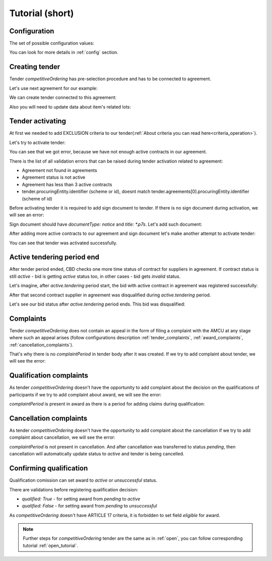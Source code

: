 .. _competitiveordering_short_tutorial:

Tutorial (short)
================

Configuration
-------------

The set of possible configuration values:

.. csv-table::
   :file: csv/config-short.csv
   :header-rows: 1

You can look for more details in :ref:`config` section.

Creating tender
---------------

Tender `competitiveOrdering` has pre-selection procedure and has to be connected to agreement.

Let's use next agreement for our example:

.. http:example:: http/short/view-agreement-1-contract.http
   :code:

We can create tender connected to this agreement:

.. http:example:: http/short/tender-post-attempt-json-data.http
   :code:

Also you will need to update data about item's related lots:

.. http:example:: http/short/tender-add-relatedLot-to-item.http
   :code:

Tender activating
-----------------

At first we needed to add EXCLUSION criteria to our tender(:ref:`About criteria you can read here<criteria_operation>`).

.. http:example:: http/short/add-exclusion-criteria.http
   :code:

Let's try to activate tender:

.. http:example:: http/short/tender-activating-insufficient-active-contracts-error.http
   :code:

You can see that we got error, because we have not enough active contracts in our agreement.

There is the list of all validation errors that can be raised during tender activation related to agreement:

* Agreement not found in agreements
* Agreement status is not active
* Agreement has less than 3 active contracts
* tender.procuringEntity.identifier (scheme or id), doesnt match tender.agreements[0].procuringEntity.identifier (scheme of id)

Before activating tender it is required to add sign document to tender.
If there is no sign document during activation, we will see an error:

.. http:example:: http/short/notice-document-required.http
   :code:

Sign document should have `documentType: notice` and `title: *.p7s`. Let's add such document:

.. http:example:: http/short/add-notice-document.http
   :code:

After adding more active contracts to our agreement and sign document let's make another attempt to activate tender:

.. http:example:: http/short/tender-activating.http
   :code:

You can see that tender was activated successfully.

Active tendering period end
----------------------------

After tender period ended, CBD checks one more time status of contract for suppliers in agreement.
If contract status is still `active` - bid is getting `active` status too, in other cases - bid gets `invalid` status.

Let's imagine, after `active.tendering` period start, the bid with active contract in agreement was registered successfully:

.. http:example:: http/short/register-third-bid.http
   :code:

After that second contract supplier in agreement was disqualified during `active.tendering` period.

Let's see our bid status after `active.tendering` period ends. This bid was disqualified:

.. http:example:: http/short/active-tendering-end-not-member-bid.http
   :code:

Complaints
----------

Tender `competitiveOrdering` does not contain an appeal in the form of filing a complaint with the AMCU at any stage where such an appeal arises (follow configurations description :ref:`tender_complaints`, :ref:`award_complaints`, :ref:`cancellation_complaints`).

That's why there is no `complaintPeriod` in tender body after it was created.
If we try to add complaint about tender, we will see the error:

.. http:example:: http/short/tender-add-complaint-error.http
   :code:


Qualification complaints
-------------------------

As tender `competitiveOrdering` doesn't have the opportunity to add complaint about the decision on the qualifications of participants
if we try to add complaint about award, we will see the error:

.. http:example:: http/short/tender-add-complaint-qualification-error.http
   :code:

`complaintPeriod` is present in award as there is a period for adding claims during qualification:

.. http:example:: http/short/tender-get-award.http
   :code:


Cancellation complaints
------------------------

As tender `competitiveOrdering` doesn't have the opportunity to add complaint about the cancellation
if we try to add complaint about cancellation, we will see the error:

.. http:example:: http/short/tender-add-complaint-cancellation-error.http
   :code:

`complaintPeriod` is not present in cancellation. And after cancellation was transferred to status `pending`,
then cancellation will automatically update status to `active` and tender is being cancelled.

.. http:example:: http/short/pending-cancellation.http
   :code:


Confirming qualification
------------------------

Qualification comission can set award to `active` or `unsuccessful` status.

There are validations before registering qualification decision:

* `qualified: True` - for setting award from `pending` to `active`

* `qualified: False` - for setting award from `pending` to `unsuccessful`

As `competitiveOrdering` doesn't have ARTICLE 17 criteria, it is forbidden to set field `eligible` for award.

.. note::
    Further steps for `competitiveOrdering` tender are the same as in :ref:`open`, you can follow corresponding tutorial :ref:`open_tutorial`.